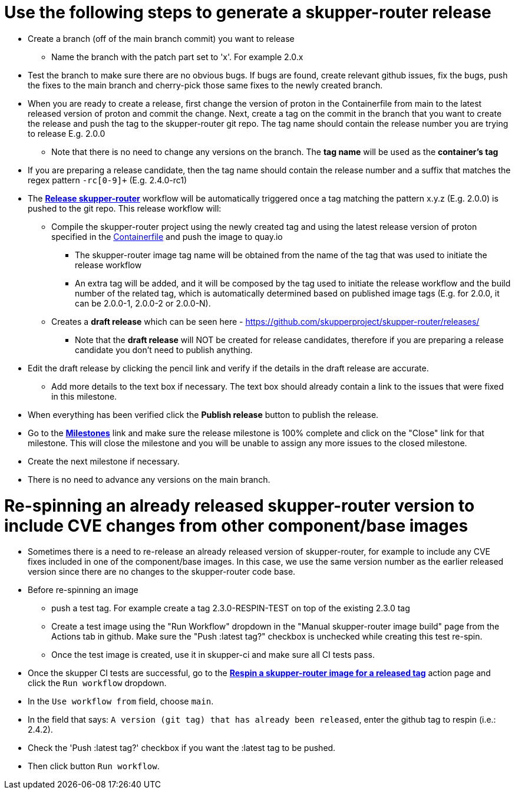 ////
Licensed to the Apache Software Foundation (ASF) under one
or more contributor license agreements.  See the NOTICE file
distributed with this work for additional information
regarding copyright ownership.  The ASF licenses this file
to you under the Apache License, Version 2.0 (the
"License"); you may not use this file except in compliance
with the License.  You may obtain a copy of the License at

  http://www.apache.org/licenses/LICENSE-2.0

Unless required by applicable law or agreed to in writing,
software distributed under the License is distributed on an
"AS IS" BASIS, WITHOUT WARRANTIES OR CONDITIONS OF ANY
KIND, either express or implied.  See the License for the
specific language governing permissions and limitations
under the License
////

# Use the following steps to generate a skupper-router release

* Create a branch (off of the main branch commit) you want to release
** Name the branch with the patch part set to 'x'. For example 2.0.x
* Test the branch to make sure there are no obvious bugs. If bugs are found, create relevant github issues, fix the bugs,
  push the fixes to the main branch and cherry-pick those same fixes to the newly created branch.
* When you are ready to create a release, first change the version of proton in the Containerfile from main to the
  latest released version of proton and commit the change.
  Next, create a tag on the commit in the branch that you want to create the release
  and push the tag to the skupper-router git repo. The tag name should contain the release number you are trying
  to release E.g. 2.0.0
  ** Note that there is no need to change any versions on the branch. The *tag name* will be used as the *container's tag*
* If you are preparing a release candidate, then the tag name should contain the release number and a suffix that matches
  the regex pattern `-rc[0-9]+` (E.g. 2.4.0-rc1)
* The *https://github.com/skupperproject/skupper-router/blob/main/.github/workflows/release.yml[Release skupper-router,window=_blank]*
  workflow will be automatically triggered once a tag matching the pattern x.y.z (E.g. 2.0.0) is pushed to the git repo.
  This release workflow will:
  ** Compile the skupper-router project using the newly created tag and using the latest release version of proton
  specified in the https://github.com/skupperproject/skupper-router/blob/main/Containerfile[Containerfile,window=_blank]
  and push the image to quay.io
  *** The skupper-router image tag name will be obtained from the name of the tag that was used to initiate the release workflow
  *** An extra tag will be added, and it will be composed by the tag used to initiate the release workflow and the build number
      of the related tag, which is automatically determined based on published image tags (E.g. for 2.0.0, it can be 2.0.0-1, 2.0.0-2 or 2.0.0-N).
  ** Creates a *draft release* which can be seen here - https://github.com/skupperproject/skupper-router/releases/
    *** Note that the *draft release* will NOT be created for release candidates, therefore if you are preparing a release
        candidate you don't need to publish anything.
* Edit the draft release by clicking the pencil link and verify if the details in the draft release are accurate.
  ** Add more details to the text box if necessary. The text box should already contain a link to the issues that
     were fixed in this milestone.
* When everything has been verified click the *Publish release* button to publish the release.
* Go to the *https://github.com/skupperproject/skupper-router/milestones[Milestones,window=_blank]*  link and make sure
  the release milestone is 100% complete and click on the "Close" link for that milestone. This will close the milestone and you
  will be unable to assign any more issues to the closed milestone.
* Create the next milestone if necessary.
* There is no need to advance any versions on the main branch.

# Re-spinning an already released skupper-router version to include CVE changes from other component/base images

* Sometimes there is a need to re-release an already released version of skupper-router, for example to
  include any CVE fixes included in one of the component/base images. In this case, we use the same version number as
  the earlier released version since there are no changes to the skupper-router code base.
* Before re-spinning an image
  ** push a test tag. For example create a tag 2.3.0-RESPIN-TEST on top of the existing 2.3.0 tag
  ** Create a test image using the "Run Workflow" dropdown in the "Manual skupper-router image build"
     page from the Actions tab in github. Make sure the "Push :latest tag?" checkbox is unchecked while creating this test re-spin.
  ** Once the test image is created, use it in skupper-ci and make sure all CI tests pass.
* Once the skupper CI tests are successful, go to the *https://github.com/skupperproject/skupper-router/actions/workflows/release-respin.yml[Respin a skupper-router image for a released tag]*
  action page and click the `Run workflow` dropdown.
* In the `Use workflow from` field, choose `main`.
* In the field that says: `A version (git tag) that has already been released`, enter the github tag to respin (i.e.: 2.4.2).
* Check the 'Push :latest tag?' checkbox if you want the :latest tag to be pushed.
* Then click button `Run workflow`.
